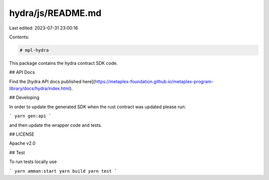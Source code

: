 hydra/js/README.md
==================

Last edited: 2023-07-31 23:00:16

Contents:

.. code-block:: md

    # mpl-hydra

This package contains the hydra contract SDK code.

## API Docs

Find the
[hydra API docs published here](https://metaplex-foundation.github.io/metaplex-program-library/docs/hydra/index.html).

## Developing

In order to update the generated SDK when the rust contract was updated please run:

```
yarn gen:api
```

and then update the wrapper code and tests.

## LICENSE

Apache v2.0

## Test

To run tests locally use

```
yarn amman:start
yarn build
yarn test
```


